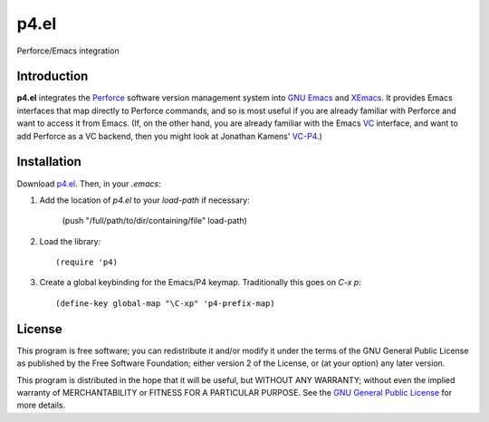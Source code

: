 =====
p4.el
=====
Perforce/Emacs integration


Introduction
------------
**p4.el** integrates the `Perforce`_ software version management system into `GNU Emacs`_ and `XEmacs`_. It provides Emacs interfaces that map directly to Perforce commands, and so is most useful if you are already familiar with Perforce and want to access it from Emacs. (If, on the other hand, you are already familiar with the Emacs `VC`_ interface, and want to add Perforce as a VC backend, then you might look at Jonathan Kamens' `VC-P4`_.)


Installation
------------
Download `p4.el`_. Then, in your `.emacs`:

1. Add the location of `p4.el` to your `load-path` if necessary:

    (push "/full/path/to/dir/containing/file" load-path)

2. Load the library::

    (require 'p4)

3. Create a global keybinding for the Emacs/P4 keymap. Traditionally this goes on `C-x p`::

    (define-key global-map "\C-xp" 'p4-prefix-map)


License
-------
This program is free software; you can redistribute it and/or modify
it under the terms of the GNU General Public License as published by
the Free Software Foundation; either version 2 of the License, or
(at your option) any later version.

This program is distributed in the hope that it will be useful, but
WITHOUT ANY WARRANTY; without even the implied warranty of
MERCHANTABILITY or FITNESS FOR A PARTICULAR PURPOSE.  See the `GNU
General Public License`_ for more details.


.. _Perforce: http://www.perforce.com/
.. _GNU General Public License: http://www.gnu.org/copyleft/gpl.html
.. _GNU Emacs: http://www.gnu.org/software/emacs/
.. _XEmacs: http://www.xemacs.org/
.. _VC: http://www.gnu.org/software/emacs/manual/html_node/emacs/Version-Control.html
.. _VC-P4: http://public.perforce.com/wiki/Emacs_VC-P4
.. _p4.el: https://github.com/gareth-rees/p4.el/blob/master/p4.el
